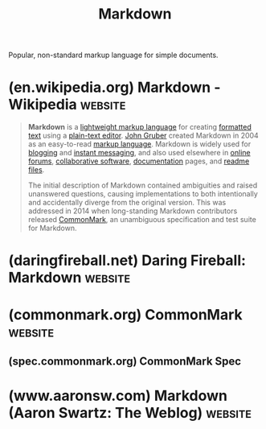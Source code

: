 :PROPERTIES:
:ID:       9a155456-87b1-4e4d-95a9-d1f1050d1d6f
:END:
#+title: Markdown
#+filetags: :file_formats:markdown:

Popular, non-standard markup language for simple documents.
* (en.wikipedia.org) Markdown - Wikipedia                           :website:
:PROPERTIES:
:ID:       70050dcc-e7c9-4ee9-ab6c-ba6ab697b35c
:ROAM_REFS: https://en.wikipedia.org/wiki/Markdown
:END:

#+begin_quote
  *Markdown* is a [[https://en.wikipedia.org/wiki/Lightweight_markup_language][lightweight markup language]] for creating [[https://en.wikipedia.org/wiki/Formatted_text][formatted text]] using a [[https://en.wikipedia.org/wiki/Text_editor][plain-text editor]].  [[https://en.wikipedia.org/wiki/John_Gruber][John Gruber]] created Markdown in 2004 as an easy-to-read [[https://en.wikipedia.org/wiki/Markup_language][markup language]].  Markdown is widely used for [[https://en.wikipedia.org/wiki/Blog][blogging]] and [[https://en.wikipedia.org/wiki/Instant_messaging][instant messaging]], and also used elsewhere in [[https://en.wikipedia.org/wiki/Online_forums][online forums]], [[https://en.wikipedia.org/wiki/Collaborative_software][collaborative software]], [[https://en.wikipedia.org/wiki/Documentation][documentation]] pages, and [[https://en.wikipedia.org/wiki/README][readme files]].

  The initial description of Markdown contained ambiguities and raised unanswered questions, causing implementations to both intentionally and accidentally diverge from the original version.  This was addressed in 2014 when long-standing Markdown contributors released [[https://en.wikipedia.org/wiki/Markdown#Standardization][CommonMark]], an unambiguous specification and test suite for Markdown.
#+end_quote
* (daringfireball.net) Daring Fireball: Markdown                    :website:
:PROPERTIES:
:ID:       85d19b5d-78b9-4d02-81c4-7195d6f9c7a8
:ROAM_REFS: https://daringfireball.net/projects/markdown/
:END:

#+begin_quote
  ** Introduction

  Markdown is a text-to-HTML conversion tool for web writers.  Markdown allows you to write using an easy-to-read, easy-to-write plain text format, then convert it to structurally valid XHTML (or HTML).

  Thus, “Markdown” is two things: (1) a plain text formatting syntax; and (2) a software tool, written in Perl, that converts the plain text formatting to HTML. See the [[https://daringfireball.net/projects/markdown/syntax][Syntax]] page for details pertaining to Markdown's formatting syntax.  You can try it out, right now, using the online [[https://daringfireball.net/projects/markdown/dingus][Dingus]].

  The overriding design goal for Markdown's formatting syntax is to make it as readable as possible.  The idea is that a Markdown-formatted document should be publishable as-is, as plain text, without looking like it's been marked up with tags or formatting instructions.  While Markdown's syntax has been influenced by several existing text-to-HTML filters, the single biggest source of inspiration for Markdown's syntax is the format of plain text email.

  The best way to get a feel for Markdown's formatting syntax is simply to look at a Markdown-formatted document.  For example, you can view the Markdown source for the article text on this page here: [[http://daringfireball.net/projects/markdown/index.text]]

  (You can use this ‘.text' suffix trick to view the Markdown source for the content of each of the pages in this section, e.g. the [[https://daringfireball.net/projects/markdown/syntax.text][Syntax]] and [[https://daringfireball.net/projects/markdown/license.text][License]] pages.)

  Markdown is free software, available under a BSD-style open source license.  See the [[https://daringfireball.net/projects/markdown/license][License]] page for more information.
#+end_quote
* (commonmark.org) CommonMark                                       :website:
:PROPERTIES:
:ID:       371f55ea-b1f7-48dd-8ffa-a81a42da1d47
:ROAM_REFS: https://commonmark.org/
:END:

#+begin_quote
  * CommonMark

  ** A strongly defined, highly compatible specification of Markdown

  ** What is Markdown?

  It's a plain text format for writing structured documents, based on formatting conventions from email and usenet.

  [[https://commonmark.org/help/][Learn Markdown in 60 Seconds]]

  ** Who created Markdown?

  It was [[https://en.wikipedia.org/wiki/Markdown#History][developed in 2004 by John Gruber in collaboration with Aaron Swartz]].  Gruber wrote the first markdown-to-html converter in Perl, and it soon became widely used in websites.  By 2014 there were dozens of implementations in many languages.

  ** Why is CommonMark needed?

  John Gruber's [[https://daringfireball.net/projects/markdown/syntax][canonical description of Markdown's syntax]] does not specify the syntax unambiguously.

  In the absence of a spec, early implementers consulted the original =Markdown.pl= code to resolve these ambiguities.  But =Markdown.pl= was quite buggy, and gave manifestly bad results in many cases, so it was not a satisfactory replacement for a spec.  =Markdown.pl= was last updated December 17th, 2004.

  Because there is no unambiguous spec, implementations have diverged considerably over the last 10 years.  As a result, users are often surprised to find that a document that renders one way on one system (say, a GitHub wiki) renders differently on another (say, converting to docbook using Pandoc).  To make matters worse, because nothing in Markdown counts as a “syntax error,” the divergence often isn't discovered right away.

  There's no standard test suite for Markdown; [[https://github.com/michelf/mdtest/][MDTest]] is the closest thing we had, and is now obsolete.  The best current way to resolve Markdown ambiguities and inconsistencies is [[https://babelmark.github.io/][Babelmark 3]], which compares the output of 20+ implementations of Markdown against each other to see if a consensus emerges.

  We propose a *standard, unambiguous syntax specification for Markdown*, along with a *suite of comprehensive tests* to validate Markdown implementations against this specification.  We believe this is necessary, even essential, for the future of Markdown.

  That's what we call *CommonMark*.

  ** Who are you today?

  We're a group of Markdown fans continually working toward the vision of CommonMark --- a standard, interoperable and testable version of Markdown.

  - *John MacFarlane*, jgm@berkeley.edu
  - *Martin Woodward*, martinwoodward@github.com
  - *Jeff Atwood*, jatwood@codinghorror.com

  ** Who were you in 2014, when this started?

  We're a group of Markdown fans who either work at companies with industrial scale deployments of Markdown, have written Markdown parsers, have extensive experience supporting Markdown with end users -- or all of the above.

  - *John MacFarlane*, of Pandoc
  - *David Greenspan*, of Meteor
  - *Vicent Marti*, of GitHub
  - *Neil Williams*, of Reddit
  - *Benjamin Dumke-von der Ehe*, of Stack Overflow / Stack Exchange
  - *Jeff Atwood*, of Discourse

  ** How can I help?

  Exercise our [[https://github.com/commonmark][reference implementations]], or [[https://github.com/jgm/CommonMark/wiki/List-of-CommonMark-Implementations][find a community implementation]] in your preferred environment or language.  Provide feedback!

  If a CommonMark implementation does not already exist in your preferred environment or language, try *implementing your own CommonMark parser*.  One of our major goals is to [[https://spec.commonmark.org/][strongly specify Markdown]], and to eliminate the many old inconsistencies and ambiguities that made using Markdown so difficult.  Did we succeed?

  ** Where can I find it?

  *** [[https://spec.commonmark.org/][spec.commonmark.org]]

  The CommonMark specification.

  *** [[https://github.com/commonmark][code.commonmark.org]]

  Reference implementation and validation test suite on GitHub.

  *** [[https://talk.commonmark.org/][talk.commonmark.org]]

  Public discussion area and mailing list via [[https://www.discourse.org/][Discourse]].

  *** [[https://commonmark.org/help][commonmark.org/help]]

  Quick reference card and interactive tutorial for learning Markdown.

  *** [[https://spec.commonmark.org/dingus/][spec.commonmark.org/dingus]]

  Live testing tool powered by the reference implementation.

  ** When is the spec final?

  The current version of the CommonMark spec is quite robust after many years of public feedback.

  There are currently CommonMark implementations for [[https://github.com/commonmark/commonmark-spec/wiki/List-of-CommonMark-Implementations][dozens of programming languages]], and the following sites and projects have adopted CommonMark:

  - Discourse
  - GitHub
  - GitLab
  - Reddit
  - Qt
  - Stack Overflow / Stack Exchange
  - Swift
#+end_quote
** (spec.commonmark.org) CommonMark Spec
:PROPERTIES:
:ID:       ef77f277-2f9e-444e-ae62-f1d44c287ec1
:ROAM_REFS: https://spec.commonmark.org/
:END:
* (www.aaronsw.com) Markdown (Aaron Swartz: The Weblog)             :website:
:PROPERTIES:
:ID:       d5990d7f-674b-46de-9521-3e1928ae5afe
:ROAM_REFS: http://www.aaronsw.com/weblog/001189
:END:

#+begin_quote
  * Markdown

  For months I've been working with John Gruber on a new project.  The idea was to make writing simple web pages, and especially weblog entries, as easy as writing an email, by allowing you to use much the same syntax and converting it automatically into HTML.

  Together we pored over the syntax details from top to bottom, trying to develop the perfect format, and I think we've got something pretty darn great.  We've tested it extensively: on our blogs, in my comments form, in our emails.  It's all worked amazingly well.

  The format, and John Gruber's perl implementation of it, is called Markdown.  I highly recommend it.  It plugs right into Movable Type and makes writing entries so much easier and fun.

  - [[http://daringfireball.net/projects/markdown/][Official Website]]
  - [[http://daringfireball.net/2004/03/dive_into_markdown][Gruber Manifesto]]

  As John was getting ready to release, I did [[http://www.aaronsw.com/weblog/000918][another couple-hour project]] and wrote the software to go in reverse: to take HTML and turn it back into Markdown.  It's just a first alpha draft, but it seems to handle everything I've thrown at it.  (If you run into problems, please let me know.)

  - [[http://www.aaronsw.com/2002/html2text/][html2text]]

  Both projects are free software, available under the GNU GPL. /Share and enjoy!/
#+end_quote
